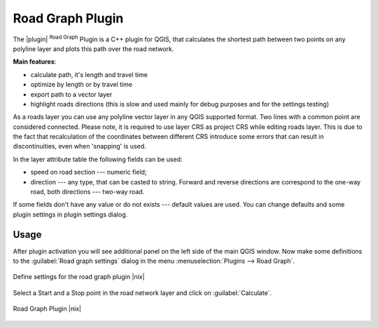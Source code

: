 .. _`roadgraph`:

Road Graph Plugin
=================

The |plugin| :sup:`Road Graph` Plugin is a C++ plugin for QGIS, that
calculates the shortest path between two points on any polyline layer and
plots this path over the road network.

**Main features**:

* calculate path, it's length and travel time
* optimize by length or by travel time
* export path to a vector layer
* highlight roads directions (this is slow and used mainly for debug
  purposes and for the settings testing)

As a roads layer you can use any polyline vector layer in any QGIS
supported format. Two lines with a common point are considered connected.
Please note, it is required to use layer CRS as project CRS while editing
roads layer. This is due to the fact that recalculation of the coordinates
between different CRS introduce some errors that can result in
discontinuities, even when 'snapping' is used.

In the layer attribute table the following fields can be used:

* speed on road section --- numeric field;
* direction --- any type, that can be casted to string. Forward and reverse
  directions are correspond to the one-way road, both directions ---
  two-way road.

If some fields don't have any value or do not exists --- default values
are used. You can change defaults and some plugin settings in plugin settings
dialog.

Usage
~~~~~

After plugin activation you will see additional panel on the left side of
the main QGIS window. Now make some definitions to the :guilabel:`Road graph
settings` dialog in the menu :menuselection:`Plugins --> Road Graph`.

.. `roadgraphsettings`:

.. figure:: img/en/plugins_road_graph/roadgraph_settings.png
   :align: center
   :width: 20 em

   Define settings for the road graph plugin |nix|

Select a Start and a Stop point in the road network layer and click on
:guilabel:`Calculate`.

.. `roadgraphsample`:

.. figure:: img/en/plugins_road_graph/roadgraph_sample.png
   :align: center
   :width: 20 em

   Road Graph Plugin |nix|
